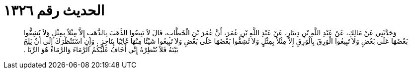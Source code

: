 
= الحديث رقم ١٣٢٦

[quote.hadith]
وَحَدَّثَنِي عَنْ مَالِكٍ، عَنْ عَبْدِ اللَّهِ بْنِ دِينَارٍ، عَنْ عَبْدِ اللَّهِ بْنِ عُمَرَ، أَنَّ عُمَرَ بْنَ الْخَطَّابِ، قَالَ لاَ تَبِيعُوا الذَّهَبَ بِالذَّهَبِ إِلاَّ مِثْلاً بِمِثْلٍ وَلاَ تُشِفُّوا بَعْضَهَا عَلَى بَعْضٍ وَلاَ تَبِيعُوا الْوَرِقَ بِالْوَرِقِ إِلاَّ مِثْلاً بِمِثْلٍ وَلاَ تُشِفُّوا بَعْضَهَا عَلَى بَعْضٍ وَلاَ تَبِيعُوا شَيْئًا مِنْهَا غَائِبًا بِنَاجِزٍ ‏.‏ وَإِنِ اسْتَنْظَرَكَ إِلَى أَنْ يَلِجَ بَيْتَهُ فَلاَ تُنْظِرْهُ إِنِّي أَخَافُ عَلَيْكُمُ الرَّمَاءَ وَالرَّمَاءُ هُوَ الرِّبَا ‏.‏